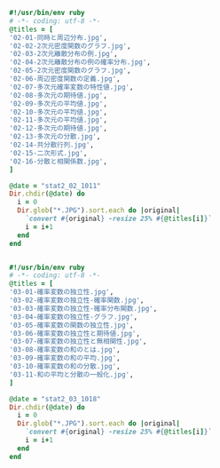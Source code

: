 #+BEGIN_SRC ruby :tangle /tmp/stat2-02-title.rb
#!/usr/bin/env ruby 
# -*- coding: utf-8 -*-
@titles = [
'02-01-同時と周辺分布.jpg',
'02-02-2次元密度関数のグラフ.jpg',
'02-03-2次元離散分布の例.jpg',
'02-04-2次元離散分布の例の確率分布.jpg',
'02-05-2次元密度関数のグラフ.jpg',
'02-06-周辺密度関数の定義.jpg',
'02-07-多次元確率変数の特性値.jpg',
'02-08-多次元の期待値.jpg',
'02-09-多次元の平均値.jpg',
'02-10-多次元の平均値.jpg',
'02-11-多次元の平均値.jpg',
'02-12-多次元の期待値.jpg',
'02-13-多次元の分散.jpg',
'02-14-共分散行列.jpg',
'02-15-二次形式.jpg',
'02-16-分散と相関係数.jpg',
]

@date = "stat2_02_1011"
Dir.chdir(@date) do
  i = 0
  Dir.glob("*.JPG").sort.each do |original|
    `convert #{original} -resize 25% #{@titles[i]}`
    i = i+1
  end
end


#+END_SRC


#+BEGIN_SRC ruby :tangle /tmp/stat2-03-title.rb
#!/usr/bin/env ruby 
# -*- coding: utf-8 -*-
@titles = [
'03-01-確率変数の独立性.jpg',
'03-02-確率変数の独立性-確率関数.jpg',
'03-03-確率変数の独立性-確率分布関数.jpg',
'03-04-確率変数の独立性-グラフ.jpg',
'03-05-確率変数の関数の独立性.jpg',
'03-06-確率変数の独立性と期待値.jpg',
'03-07-確率変数の独立性と無相関性.jpg',
'03-08-確率変数の和のとは.jpg',
'03-09-確率変数の和の平均.jpg',
'03-10-確率変数の和の分散.jpg',
'03-11-和の平均と分散の一般化.jpg',
]

@date = "stat2_03_1018"
Dir.chdir(@date) do
  i = 0
  Dir.glob("*.JPG").sort.each do |original|
    `convert #{original} -resize 25% #{@titles[i]}`
    i = i+1
  end
end


#+END_SRC

#+RESULTS:
| IMG_1082.JPG | IMG_1083.JPG | IMG_1084.JPG | IMG_1085.JPG | IMG_1086.JPG | IMG_1087.JPG | IMG_1088.JPG | IMG_1089.JPG | IMG_1090.JPG | IMG_1091.JPG | IMG_1092.JPG |


